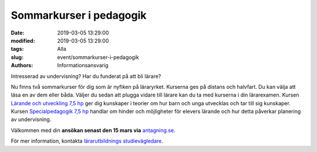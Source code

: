 Sommarkurser i pedagogik
#########################

:date: 2019-03-05 13:29:00
:modified: 2019-03-05 13:29:00
:tags: Alla
:slug: event/sommarkurser-i-pedagogik
:authors: Informationsansvarig

Intresserad av undervisning? Har du funderat på att bli lärare?

Nu finns två sommarkurser för dig som är nyfiken på läraryrket. Kurserna ges på
distans och halvfart. Du kan välja att läsa en av dem eller båda. Väljer du sedan
att plugga vidare till lärare kan du ta med kurserna i din lärarexamen. Kursen `Lärande
och utveckling 7,5 hp <http://www.uu.se/utbildning/utbildningar/selma/kurser/?kKod=4PE206&typ=1>`__
ger dig kunskaper i teorier om hur barn och unga utvecklas och tar till sig kunskaper.
Kursen `Specialpedagogik 7,5 hp <http://www.uu.se/utbildning/utbildningar/selma/kurser/?kKod=4PE207&typ=1>`__
handlar om hinder och möjligheter för elevers lärande och hur detta påverkar planering av undervisning.

Välkommen med din **ansökan senast den 15 mars via** `antagning.se <https://www.antagning.se/se/start>`__.

För mer information, kontakta `lärarutbildnings studievägledare <http://www.utbildningsvetenskap.uu.se/utbildning/studievagledning/kontakt/besok-och-telefon/>`__.
